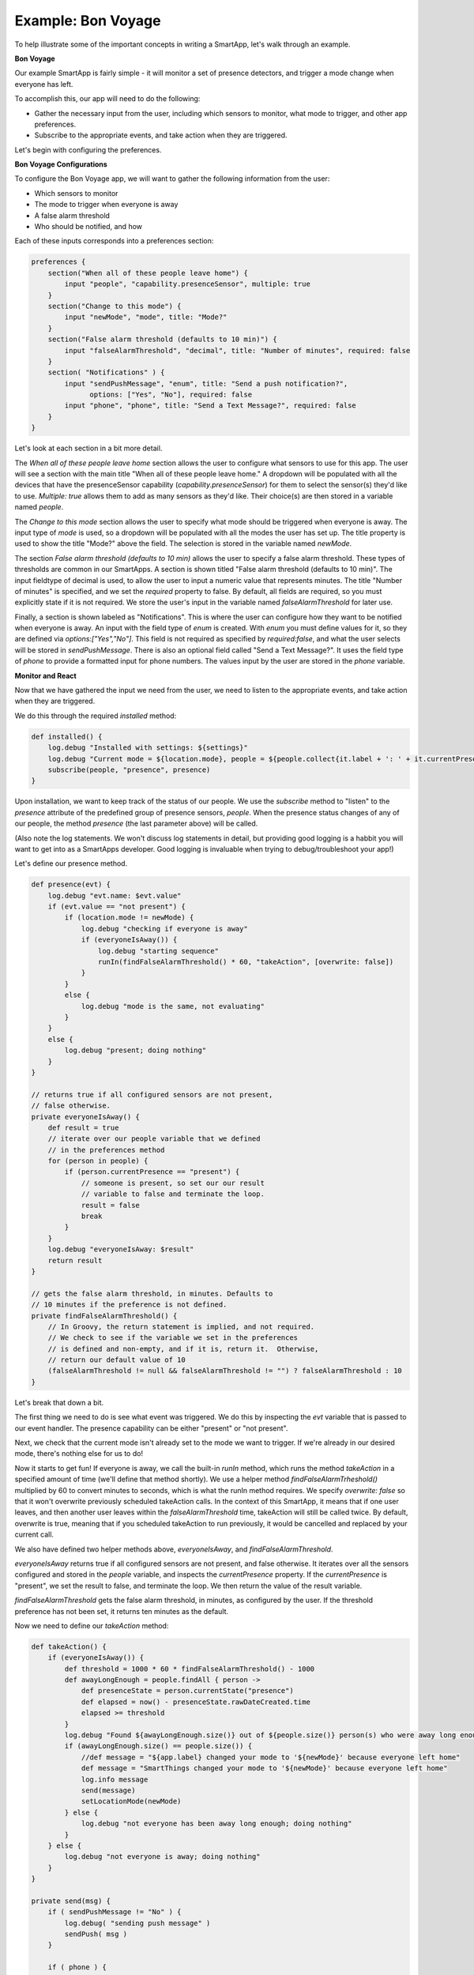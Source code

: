 Example: Bon Voyage
===================

To help illustrate some of the important concepts in writing a SmartApp,
let's walk through an example.

**Bon Voyage**

Our example SmartApp is fairly simple - it will monitor a set of presence
detectors, and trigger a mode change when everyone has left.

To accomplish this, our app will need to do the following:

- Gather the necessary input from the user, including which sensors to monitor, what mode to trigger, and other app preferences.
- Subscribe to the appropriate events, and take action when they are triggered.

Let's begin with configuring the preferences.

**Bon Voyage Configurations**

To configure the Bon Voyage app, we will want to gather the following information
from the user:

- Which sensors to monitor
- The mode to trigger when everyone is away
- A false alarm threshold
- Who should be notified, and how

Each of these inputs corresponds into a preferences section:

.. code-block:: groovy

    preferences {
        section("When all of these people leave home") {
            input "people", "capability.presenceSensor", multiple: true
        }
        section("Change to this mode") {
            input "newMode", "mode", title: "Mode?"
        }
        section("False alarm threshold (defaults to 10 min)") {
            input "falseAlarmThreshold", "decimal", title: "Number of minutes", required: false
        }
        section( "Notifications" ) {
            input "sendPushMessage", "enum", title: "Send a push notification?",
                  options: ["Yes", "No"], required: false
            input "phone", "phone", title: "Send a Text Message?", required: false
        }
    }

Let's look at each section in a bit more detail.

The *When all of these people leave home* section allows the user to
configure what sensors to use for this app.
The user will see a section with the main title "When all of these
people leave home." A dropdown will be populated with all the devices
that have the presenceSensor capability (`capability.presenceSensor`)
for them to select the sensor(s) they'd like to use.
`Multiple: true` allows them to add as many sensors as they'd like.
Their choice(s) are then stored in a variable named `people`.

The *Change to this mode* section allows the user to specify what mode
should be triggered when everyone is away. The input type of *mode*
is used, so a dropdown will be populated with all the modes the user
has set up. The title property is used to show the title "Mode?" above
the field. The selection is stored in the variable named `newMode`.

The section *False alarm threshold (defaults to 10 min)* allows the
user to specify a false alarm threshold. These types of thresholds are
common in our SmartApps. A section is shown titled "False alarm
threshold (defaults to 10 min)". The input fieldtype of decimal is
used, to allow the user to input a numeric value that represents minutes.
The title "Number of minutes" is specified, and we set the `required`
property to false. By default, all fields are required, so you must
explicitly state if it is not required. We store the user's input in
the variable named `falseAlarmThreshold` for later use.

Finally, a section is shown labeled as "Notifications". This is where
the user can configure how they want to be notified when everyone is away.
An input with the field type of *enum* is created. With *enum* you must
define values for it, so they are defined via
`options:["Yes","No"]`. This field is not required as
specified by `required:false`, and what the user selects will be stored
in `sendPushMessage`. There is also an optional field called "Send a
Text Message?". It uses the field type of `phone` to provide a
formatted input for phone numbers. The values input by the user are stored in
the `phone` variable.

**Monitor and React**

Now that we have gathered the input we need from the user, we need to listen
to the appropriate events, and take action when they are triggered.

We do this through the required `installed` method:

.. code-block:: groovy

    def installed() {
        log.debug "Installed with settings: ${settings}"
        log.debug "Current mode = ${location.mode}, people = ${people.collect{it.label + ': ' + it.currentPresence}}"
        subscribe(people, "presence", presence)
    }

Upon installation, we want to keep track of the status of our people. We
use the `subscribe` method to "listen" to the `presence` attribute
of the predefined group of presence sensors, `people`. When the
presence status changes of any of our people, the method `presence`
(the last parameter above) will be called.

(Also note the log statements. We won't discuss log statements in detail,
but providing good logging is a habbit you will want to get into as a SmartApps
developer. Good logging is invaluable when trying to debug/troubleshoot your app!)

Let's define our presence method.

.. code-block:: groovy

    def presence(evt) {
        log.debug "evt.name: $evt.value"
        if (evt.value == "not present") {
            if (location.mode != newMode) {
                log.debug "checking if everyone is away"
                if (everyoneIsAway()) {
                    log.debug "starting sequence"
                    runIn(findFalseAlarmThreshold() * 60, "takeAction", [overwrite: false])
                }
            }
            else {
                log.debug "mode is the same, not evaluating"
            }
        }
        else {
            log.debug "present; doing nothing"
        }
    }

    // returns true if all configured sensors are not present,
    // false otherwise.
    private everyoneIsAway() {
        def result = true
        // iterate over our people variable that we defined
        // in the preferences method
        for (person in people) {
            if (person.currentPresence == "present") {
                // someone is present, so set our our result
                // variable to false and terminate the loop.
                result = false
                break
            }
        }
        log.debug "everyoneIsAway: $result"
        return result
    }

    // gets the false alarm threshold, in minutes. Defaults to
    // 10 minutes if the preference is not defined.
    private findFalseAlarmThreshold() {
        // In Groovy, the return statement is implied, and not required.
        // We check to see if the variable we set in the preferences
        // is defined and non-empty, and if it is, return it.  Otherwise,
        // return our default value of 10
        (falseAlarmThreshold != null && falseAlarmThreshold != "") ? falseAlarmThreshold : 10
    }

Let's break that down a bit.

The first thing we need to do is see what event was triggered. We do this
by inspecting the *evt* variable that is passed to our event handler.
The presence capability can be either "present" or "not present".

Next, we check that the current mode isn't already set to the mode we
want to trigger. If we're already in our desired mode, there's nothing
else for us to do!

Now it starts to get fun! If everyone is away, we call the built-in *runIn* method,
which runs the method `takeAction` in a specified amount of time (we'll define that method shortly).
We use a helper method `findFalseAlarmTrheshold()` multiplied by 60
to convert minutes to seconds, which is what the runIn method requires.
We specify `overwrite: false` so that it won't overwrite previously scheduled
takeAction calls. In the context of this SmartApp, it means that if one user
leaves, and then another user leaves within the `falseAlarmThreshold` time,
takeAction will still be called twice. By default, overwrite is true,
meaning that if you scheduled takeAction to run previously, it would be
cancelled and replaced by your current call.

We also have defined two helper methods above, `everyoneIsAway`, and
`findFalseAlarmThreshold`.

`everyoneIsAway` returns true if all configured sensors are not present,
and false otherwise. It iterates over all the sensors configured and stored
in the `people` variable, and inspects the `currentPresence` property.
If the `currentPresence` is "present", we set the result to false, and terminate
the loop. We then return the value of the result variable.

`findFalseAlarmThreshold` gets the false alarm threshold, in minutes,
as configured by the user. If the threshold preference has not been set,
it returns ten minutes as the default.

Now we need to define our *takeAction* method:

.. code-block:: groovy

    def takeAction() {
        if (everyoneIsAway()) {
            def threshold = 1000 * 60 * findFalseAlarmThreshold() - 1000
            def awayLongEnough = people.findAll { person ->
                def presenceState = person.currentState("presence")
                def elapsed = now() - presenceState.rawDateCreated.time
                elapsed >= threshold
            }
            log.debug "Found ${awayLongEnough.size()} out of ${people.size()} person(s) who were away long enough"
            if (awayLongEnough.size() == people.size()) {
                //def message = "${app.label} changed your mode to '${newMode}' because everyone left home"
                def message = "SmartThings changed your mode to '${newMode}' because everyone left home"
                log.info message
                send(message)
                setLocationMode(newMode)
            } else {
                log.debug "not everyone has been away long enough; doing nothing"
            }
        } else {
            log.debug "not everyone is away; doing nothing"
        }
    }

    private send(msg) {
        if ( sendPushMessage != "No" ) {
            log.debug( "sending push message" )
            sendPush( msg )
        }

        if ( phone ) {
            log.debug( "sending text message" )
            sendSms( phone, msg )
        }

        log.debug msg
    }

There's a lot going on here, so we'll look at some of the more interesting
parts.

The first thing we do is check again if everyone is away. This is necessary
since something may have changed since it was already called, because of
the `falseAlarmThreshold`.

If everyone is away, we need to find out how many people have been
away for long enough, using our false alarm threshold. We create a
variable, `awayLongEnough` and set it through the Groovy findAll method.
The findAll method returns a subset of the collection based on the
logic of the passed-in closure. For each person, we use the
`currentState` method available to us, and use that to
get the time elapsed since the event was triggered. If the time elapsed
since this event exceeds our threshold, we add it to the `awayLongEnough`
collection by returning true in our closure (note that we could omit
the "return" keyword, as it is implied in Groovy). For more information
about the findAll method, or how Groovy utilizes closures, consult the
Groovy documentation at http://www.groovy-lang.org/documentation.html

If the number of people away long enough equals the total number of
people configured for this app, we send a message (we'll look at that
method next), and then call the `setLocationMode` method with the
desired mode. This is what will cause a mode change.

The `send` method takes a String parameter, `msg`, and if the user has
configured the app to send a push notification, calls the `sendPush`
method. It then checks to see if the user has chosen to send a text message,
by checking if the `phone` variable has been set. If it has, it calls the
`sendSms(phone, msg)` method.

Finally, we need to write our `updated` method, which is called whenever
the user changes any of their configurations. When this method is called,
we need to call the `unsubscribe` method, and then `subscribe`, to
effectively reset our app.

.. code-block:: groovy

    def updated() {
        log.debug "Updated with settings: ${settings}"
        log.debug "Current mode = ${location.mode}, people = ${people.collect{it.label + ': ' + it.currentPresence}}"
        unsubscribe()
        subscribe(people, "presence", presence)
    }

Our SmartApp is now complete! Putting it all together, here's our final
Bon Voyage app:

**Complete Code Listing**

.. code-block:: groovy

    /**
     *  Bon Voyage
     *
     *  Author: SmartThings
     *  Date: 2013-03-07
     *
     *  Monitors a set of presence detectors and triggers a mode change when everyone has left.
     */

    preferences {
        section("When all of these people leave home") {
            input "people", "capability.presenceSensor", multiple: true
        }
        section("Change to this mode") {
            input "newMode", "mode", title: "Mode?"
        }
        section("False alarm threshold (defaults to 10 min)") {
            input "falseAlarmThreshold", "decimal", title: "Number of minutes", required: false
        }
        section( "Notifications" ) {
            input "sendPushMessage", "enum", title: "Send a push notification?",
                options: ["Yes", "No"], required: false
            input "phone", "phone", title: "Send a Text Message?", required: false
        }
    }

    def installed() {
        log.debug "Installed with settings: ${settings}"
        log.debug "Current mode = ${location.mode}, people = ${people.collect{it.label + ': ' + it.currentPresence}}"
        subscribe(people, "presence", presence)
    }

    def updated() {
        log.debug "Updated with settings: ${settings}"
        log.debug "Current mode = ${location.mode}, people = ${people.collect{it.label + ': ' + it.currentPresence}}"
        unsubscribe()
        subscribe(people, "presence", presence)
    }

    def presence(evt) {
        log.debug "evt.name: $evt.value"

        // The presence capability can either by "present" or "not present".
        // If the user is not present, we want to check if everyone is away
        if (evt.value == "not present") {
            // Check that the desire mode isn't already the same as the current mode.
            if (location.mode != newMode) {
                log.debug "checking if everyone is away"
                // If everyone is away, start the sequence
                if (everyoneIsAway()) {
                    log.debug "starting sequence"
                    runIn(findFalseAlarmThreshold() * 60, "takeAction", [overwrite: false])
                }
            }
            else {
                log.debug "mode is the same, not evaluating"
            }
        }
        else {
            log.debug "present; doing nothing"
        }
    }

    // returns true if all configured sensors are not present,
    // false otherwise.
    private everyoneIsAway() {
        def result = true
        // iterate over our people variable that we defined
        // in the preferences method
        for (person in people) {
            if (person.currentPresence == "present") {
                // someone is present, so set our our result
                // variable to false and terminate the loop.
                result = false
                break
            }
        }
        log.debug "everyoneIsAway: $result"
        return result
    }

    // gets the false alarm threshold, in minutes. Defaults to
    // 10 minutes if the preference is not defined.
    private findFalseAlarmThreshold() {
        // In Groovy, the return statement is implied, and not required.
        // We check to see if the variable we set in the preferences
        // is defined and non-empty, and if it is, return it.  Otherwise,
        // return our default value of 10
        (falseAlarmThreshold != null && falseAlarmThreshold != "") ? falseAlarmThreshold : 10
    }

    def takeAction() {
        if (everyoneIsAway()) {
            def threshold = 1000 * 60 * findFalseAlarmThreshold() - 1000
            def awayLongEnough = people.findAll { person ->
                def presenceState = person.currentState("presence")
                def elapsed = now() - presenceState.rawDateCreated.time
                elapsed >= threshold
            }
            log.debug "Found ${awayLongEnough.size()} out of ${people.size()} person(s) who were away long enough"
            if (awayLongEnough.size() == people.size()) {
                //def message = "${app.label} changed your mode to '${newMode}' because everyone left home"
                def message = "SmartThings changed your mode to '${newMode}' because everyone left home"
                log.info message
                send(message)
                setLocationMode(newMode)
            } else {
                log.debug "not everyone has been away long enough; doing nothing"
            }
        } else {
            log.debug "not everyone is away; doing nothing"
        }
    }

    private send(msg) {
        if ( sendPushMessage != "No" ) {
            log.debug( "sending push message" )
            sendPush( msg )
        }

        if ( phone ) {
            log.debug( "sending text message" )
            sendSms( phone, msg )
        }

        log.debug msg
    }
